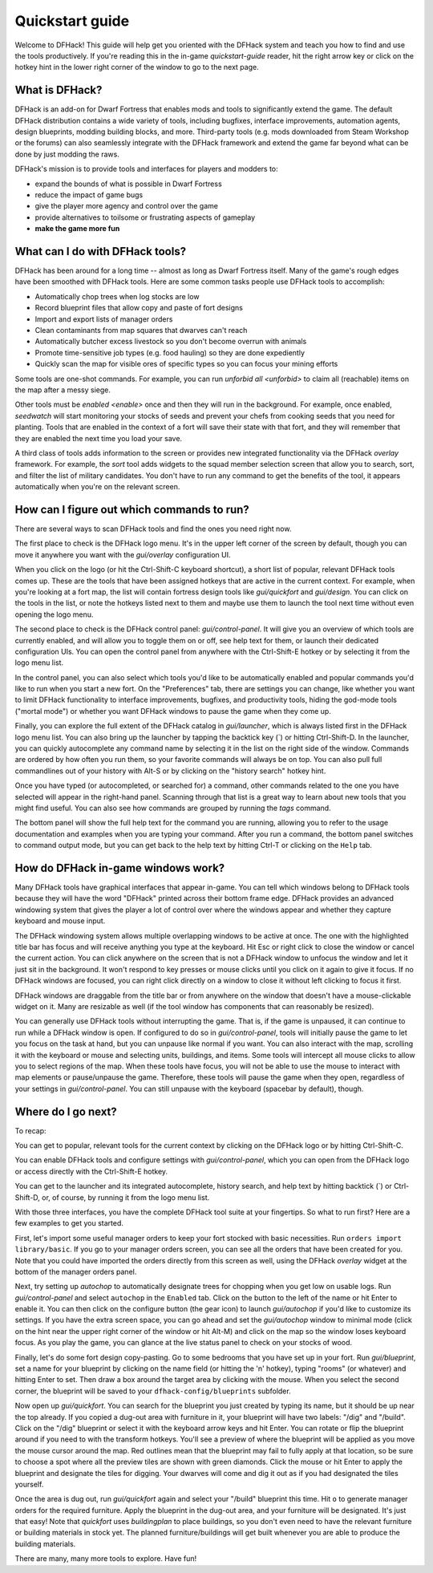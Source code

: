 .. _quickstart:

Quickstart guide
================

Welcome to DFHack! This guide will help get you oriented with the DFHack system
and teach you how to find and use the tools productively. If you're reading this
in the in-game `quickstart-guide` reader, hit the right arrow key or click on
the hotkey hint in the lower right corner of the window to go to the next page.

What is DFHack?
---------------

DFHack is an add-on for Dwarf Fortress that enables mods and tools to
significantly extend the game. The default DFHack distribution contains a wide
variety of tools, including bugfixes, interface improvements, automation agents,
design blueprints, modding building blocks, and more. Third-party tools (e.g.
mods downloaded from Steam Workshop or the forums) can also seamlessly integrate
with the DFHack framework and extend the game far beyond what can be done by
just modding the raws.

DFHack's mission is to provide tools and interfaces for players and modders to:

- expand the bounds of what is possible in Dwarf Fortress
- reduce the impact of game bugs
- give the player more agency and control over the game
- provide alternatives to toilsome or frustrating aspects of gameplay
- **make the game more fun**

What can I do with DFHack tools?
--------------------------------

DFHack has been around for a long time -- almost as long as Dwarf Fortress
itself. Many of the game's rough edges have been smoothed with DFHack tools.
Here are some common tasks people use DFHack tools to accomplish:

- Automatically chop trees when log stocks are low
- Record blueprint files that allow copy and paste of fort designs
- Import and export lists of manager orders
- Clean contaminants from map squares that dwarves can't reach
- Automatically butcher excess livestock so you don't become overrun with
  animals
- Promote time-sensitive job types (e.g. food hauling) so they are done
  expediently
- Quickly scan the map for visible ores of specific types so you can focus
  your mining efforts

Some tools are one-shot commands. For example, you can run
`unforbid all <unforbid>` to claim all (reachable) items on the map after a
messy siege.

Other tools must be `enabled <enable>` once and then they will run in the
background. For example, once enabled, `seedwatch` will start monitoring your
stocks of seeds and prevent your chefs from cooking seeds that you need for
planting. Tools that are enabled in the context of a fort will save their state
with that fort, and they will remember that they are enabled the next time you
load your save.

A third class of tools adds information to the screen or provides new integrated
functionality via the DFHack `overlay` framework. For example, the `sort` tool
adds widgets to the squad member selection screen that allow you to search,
sort, and filter the list of military candidates. You don't have to run any
command to get the benefits of the tool, it appears automatically when you're
on the relevant screen.

How can I figure out which commands to run?
-------------------------------------------

There are several ways to scan DFHack tools and find the ones you need right
now.

The first place to check is the DFHack logo menu. It's in the upper left corner
of the screen by default, though you can move it anywhere you want with the
`gui/overlay` configuration UI.

When you click on the logo (or hit the Ctrl-Shift-C keyboard shortcut), a short
list of popular, relevant DFHack tools comes up. These are the tools that have
been assigned hotkeys that are active in the current context. For example, when
you're looking at a fort map, the list will contain fortress design tools like
`gui/quickfort` and `gui/design`. You can click on the tools in the list, or
note the hotkeys listed next to them and maybe use them to launch the tool next
time without even opening the logo menu.

The second place to check is the DFHack control panel: `gui/control-panel`. It
will give you an overview of which tools are currently enabled, and will allow
you to toggle them on or off, see help text for them, or launch their dedicated
configuration UIs. You can open the control panel from anywhere with the
Ctrl-Shift-E hotkey or by selecting it from the logo menu list.

In the control panel, you can also select which tools you'd like to be
automatically enabled and popular commands you'd like to run when you start a
new fort. On the "Preferences" tab, there are settings you can change, like
whether you want to limit DFHack functionality to interface improvements,
bugfixes, and productivity tools, hiding the god-mode tools ("mortal mode") or
whether you want DFHack windows to pause the game when they come up.

Finally, you can explore the full extent of the DFHack catalog in
`gui/launcher`, which is always listed first in the DFHack logo menu list. You
can also bring up the launcher by tapping the backtick key (\`) or hitting
Ctrl-Shift-D. In the launcher, you can quickly autocomplete any command name by
selecting it in the list on the right side of the window. Commands are ordered
by how often you run them, so your favorite commands will always be on top. You
can also pull full commandlines out of your history with Alt-S or by clicking
on the "history search" hotkey hint.

Once you have typed (or autocompleted, or searched for) a command, other
commands related to the one you have selected will appear in the right-hand
panel. Scanning through that list is a great way to learn about new tools that
you might find useful. You can also see how commands are grouped by running the
`tags` command.

The bottom panel will show the full help text for the command you are running,
allowing you to refer to the usage documentation and examples when you are
typing your command. After you run a command, the bottom panel switches to
command output mode, but you can get back to the help text by hitting Ctrl-T or
clicking on the ``Help`` tab.

How do DFHack in-game windows work?
-----------------------------------

Many DFHack tools have graphical interfaces that appear in-game. You can tell
which windows belong to DFHack tools because they will have the word "DFHack"
printed across their bottom frame edge. DFHack provides an advanced windowing
system that gives the player a lot of control over where the windows appear and
whether they capture keyboard and mouse input.

The DFHack windowing system allows multiple overlapping windows to be active at
once. The one with the highlighted title bar has focus and will receive anything
you type at the keyboard. Hit Esc or right click to close the window or cancel
the current action. You can click anywhere on the screen that is not a DFHack
window to unfocus the window and let it just sit in the background. It won't
respond to key presses or mouse clicks until you click on it again to give it
focus. If no DFHack windows are focused, you can right click directly on a
window to close it without left clicking to focus it first.

DFHack windows are draggable from the title bar or from anywhere on the window
that doesn't have a mouse-clickable widget on it. Many are resizable as well
(if the tool window has components that can reasonably be resized).

You can generally use DFHack tools without interrupting the game. That is, if
the game is unpaused, it can continue to run while a DFHack window is open. If
configured to do so in `gui/control-panel`, tools will initially pause the game
to let you focus on the task at hand, but you can unpause like normal if you
want. You can also interact with the map, scrolling it with the keyboard or
mouse and selecting units, buildings, and items. Some tools will intercept all
mouse clicks to allow you to select regions of the map. When these tools have
focus, you will not be able to use the mouse to interact with map elements or
pause/unpause the game. Therefore, these tools will pause the game when they
open, regardless of your settings in `gui/control-panel`. You can still unpause
with the keyboard (spacebar by default), though.

Where do I go next?
-------------------

To recap:

You can get to popular, relevant tools for the current context by clicking on
the DFHack logo or by hitting Ctrl-Shift-C.

You can enable DFHack tools and configure settings with `gui/control-panel`,
which you can open from the DFHack logo or access directly with the
Ctrl-Shift-E hotkey.

You can get to the launcher and its integrated autocomplete, history search,
and help text by hitting backtick (\`) or Ctrl-Shift-D, or, of course, by
running it from the logo menu list.

With those three interfaces, you have the complete DFHack tool suite at your
fingertips. So what to run first? Here are a few examples to get you started.

First, let's import some useful manager orders to keep your fort stocked with
basic necessities. Run ``orders import library/basic``. If you go to your
manager orders screen, you can see all the orders that have been created for
you. Note that you could have imported the orders directly from this screen as
well, using the DFHack `overlay` widget at the bottom of the manager orders
panel.

Next, try setting up `autochop` to automatically designate trees for chopping
when you get low on usable logs. Run `gui/control-panel` and select
``autochop`` in the ``Enabled`` tab. Click on the button to the left of the name
or hit Enter to enable it. You can then click on the configure button (the gear
icon) to launch `gui/autochop` if you'd like to customize its settings. If you
have the extra screen space, you can go ahead and set the `gui/autochop` window
to minimal mode (click on the hint near the upper right corner of the window or
hit Alt-M) and click on the map so the window loses keyboard focus. As you play
the game, you can glance at the live status panel to check on your stocks of
wood.

Finally, let's do some fort design copy-pasting. Go to some bedrooms that you
have set up in your fort. Run `gui/blueprint`, set a name for your blueprint by
clicking on the name field (or hitting the 'n' hotkey), typing "rooms" (or
whatever) and hitting Enter to set. Then draw a box around the target area by
clicking with the mouse. When you select the second corner, the blueprint will
be saved to your ``dfhack-config/blueprints`` subfolder.

Now open up `gui/quickfort`. You can search for the blueprint you just created
by typing its name, but it should be up near the top already. If you copied a
dug-out area with furniture in it, your blueprint will have two labels: "/dig"
and "/build". Click on the "/dig" blueprint or select it with the keyboard
arrow keys and hit Enter. You can rotate or flip the blueprint around if you
need to with the transform hotkeys. You'll see a preview of where the blueprint
will be applied as you move the mouse cursor around the map. Red outlines mean
that the blueprint may fail to fully apply at that location, so be sure to
choose a spot where all the preview tiles are shown with green diamonds. Click
the mouse or hit Enter to apply the blueprint and designate the tiles for
digging. Your dwarves will come and dig it out as if you had designated the
tiles yourself.

Once the area is dug out, run `gui/quickfort` again and select your "/build"
blueprint this time. Hit ``o`` to generate manager orders for the required
furniture. Apply the blueprint in the dug-out area, and your furniture will be
designated. It's just that easy! Note that `quickfort` uses `buildingplan` to
place buildings, so you don't even need to have the relevant furniture or
building materials in stock yet. The planned furniture/buildings will get built
whenever you are able to produce the building materials.

There are many, many more tools to explore. Have fun!
